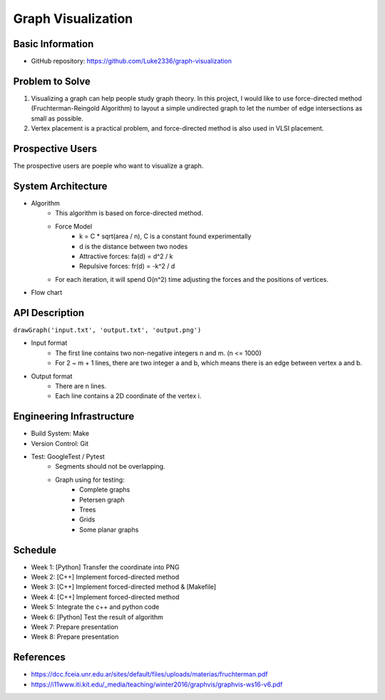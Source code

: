 ===================
Graph Visualization
===================


Basic Information
=================

- GitHub repository: https://github.com/Luke2336/graph-visualization

Problem to Solve
================

1. Visualizing a graph can help people study graph theory. In this project, I would like to use force-directed method (Fruchterman-Reingold Algorithm) to layout a simple undirected graph to let the number of edge intersections as small as possible.
2. Vertex placement is a practical problem, and force-directed method is also used in VLSI placement.

Prospective Users
=================

The prospective users are poeple who want to visualize a graph.

System Architecture
===================

- Algorithm
   - This algorithm is based on force-directed method.
   - Force Model
      - k = C * sqrt(area / n), C is a constant found experimentally
      - d is the distance between two nodes
      - Attractive forces: fa(d) = d^2 / k
      - Repulsive forces: fr(d) = -k^2 / d
   - For each iteration, it will spend O(n^2) time adjusting the forces and the positions of vertices.
- Flow chart
.. image:: Flow1.png
   :height: 50
   :width: 100
   :scale: 25
   :alt: Flow Chart

API Description
===============

``drawGraph('input.txt', 'output.txt', 'output.png')``

- Input format
   - The first line contains two non-negative integers n and m. (n <= 1000)
   - For 2 ~ m + 1 lines, there are two integer a and b, which means there is an edge between vertex a and b.
- Output format
   - There are n lines.
   - Each line contains a 2D coordinate of the vertex i.

Engineering Infrastructure
==========================

- Build System: Make
- Version Control: Git
- Test: GoogleTest / Pytest
   - Segments should not be overlapping.
   - Graph using for testing:
      - Complete graphs
      - Petersen graph
      - Trees
      - Grids
      - Some planar graphs

Schedule
========

- Week 1: [Python] Transfer the coordinate into PNG
- Week 2: [C++] Implement forced-directed method
- Week 3: [C++] Implement forced-directed method & [Makefile]
- Week 4: [C++] Implement forced-directed method
- Week 5: Integrate the c++ and python code
- Week 6: [Python] Test the result of algorithm
- Week 7: Prepare presentation
- Week 8: Prepare presentation

References
==========

- https://dcc.fceia.unr.edu.ar/sites/default/files/uploads/materias/fruchterman.pdf
- https://i11www.iti.kit.edu/_media/teaching/winter2016/graphvis/graphvis-ws16-v6.pdf